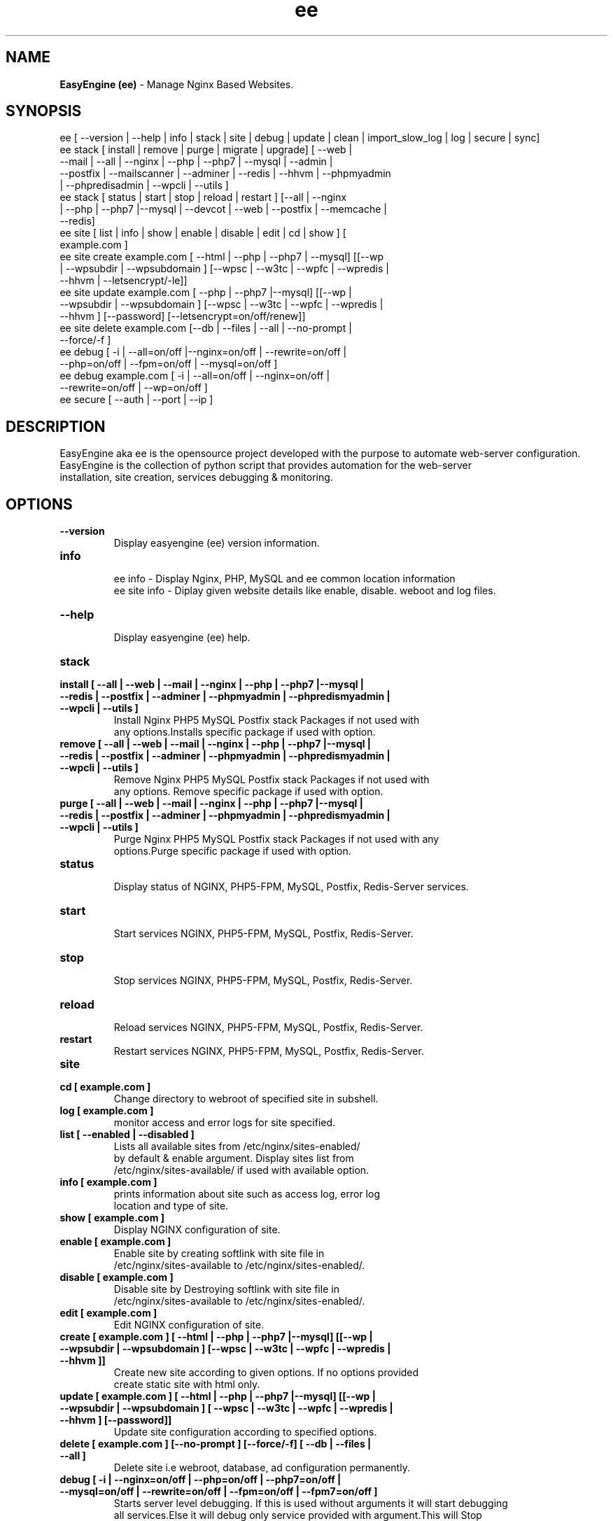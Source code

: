 .TH ee 8 "EasyEngine (ee) version: 3.3.8" "Sep 10,2015" "EasyEngine"
.SH NAME
.B EasyEngine (ee)
\- Manage Nginx Based Websites.
.SH SYNOPSIS
ee [ --version | --help | info | stack | site | debug | update | clean | import_slow_log | log | secure | sync]
.TP
ee stack [ install | remove | purge | migrate | upgrade] [ --web | --mail | --all | --nginx | --php | --php7 | --mysql | --admin | --postfix | --mailscanner | --adminer | --redis | --hhvm | --phpmyadmin | --phpredisadmin | --wpcli | --utils ]
.TP
ee stack [ status | start | stop | reload | restart ] [--all | --nginx | --php | --php7 |--mysql | --devcot | --web | --postfix | --memcache | --redis]
.TP
ee site [ list | info | show | enable | disable | edit | cd | show ] [ example.com ]
.TP
ee site create example.com [ --html | --php | --php7 | --mysql] [[--wp | --wpsubdir | --wpsubdomain ] [--wpsc | --w3tc | --wpfc | --wpredis | --hhvm | --letsencrypt/-le]]
.TP
ee site update example.com [ --php | --php7 |--mysql] [[--wp | --wpsubdir | --wpsubdomain ] [--wpsc | --w3tc | --wpfc | --wpredis | --hhvm ] [--password] [--letsencrypt=on/off/renew]]
.TP
ee site delete example.com [--db | --files | --all | --no-prompt | --force/-f ]
.TP
ee debug [ -i | --all=on/off |--nginx=on/off | --rewrite=on/off | --php=on/off | --fpm=on/off | --mysql=on/off ]
.TP
ee debug example.com [ -i | --all=on/off | --nginx=on/off | --rewrite=on/off | --wp=on/off ]
.TP
ee secure [ --auth | --port | --ip ]
.SH DESCRIPTION
EasyEngine aka ee is the opensource project developed with the purpose to automate web-server configuration.
.br
EasyEngine is the collection of python script that provides automation for the web-server
.br
installation, site creation, services debugging & monitoring.
.SH OPTIONS
.TP
.B --version
.br
Display easyengine (ee) version information.
.TP
.B info
.br
ee info - Display Nginx, PHP, MySQL and ee common location information
.br
ee site info - Diplay given website details like enable, disable. weboot and log files.
.TP
.B --help
.br
Display easyengine (ee) help.
.TP
.B stack
.TP
.B install [ --all | --web | --mail | --nginx | --php | --php7 |--mysql | --redis | --postfix | --adminer | --phpmyadmin | --phpredismyadmin | --wpcli | --utils ]
.br
Install Nginx PHP5 MySQL Postfix stack Packages if not used with
.br
any options.Installs specific package if used with option.
.TP
.B remove [ --all | --web | --mail | --nginx | --php | --php7 |--mysql | --redis | --postfix | --adminer | --phpmyadmin | --phpredismyadmin | --wpcli | --utils ]
.br
Remove Nginx PHP5 MySQL Postfix stack Packages if not used with
.br
any options. Remove specific package if used with option.
.TP
.B purge [ --all | --web | --mail | --nginx | --php | --php7 |--mysql | --redis | --postfix | --adminer | --phpmyadmin | --phpredismyadmin | --wpcli | --utils ]
.br
Purge Nginx PHP5 MySQL Postfix stack Packages if not used with any
.br
options.Purge specific package if used with option.
.TP
.B status
.br
Display status of NGINX, PHP5-FPM, MySQL, Postfix, Redis-Server services.
.TP
.B start
.br
Start services NGINX, PHP5-FPM, MySQL, Postfix, Redis-Server.
.TP
.B stop
.br
Stop services NGINX, PHP5-FPM, MySQL, Postfix, Redis-Server.
.TP
.B reload
.br
Reload services NGINX, PHP5-FPM, MySQL, Postfix, Redis-Server.
.TP
.B restart
.br
Restart services NGINX, PHP5-FPM, MySQL, Postfix, Redis-Server.
.TP
.B site
.br
.TP
.B cd [ example.com ]
.br
Change directory to webroot of specified site in subshell.
.TP
.B log [ example.com ]
.br
monitor access and error logs for site specified.
.TP
.B list [ --enabled | --disabled ]
.br
Lists all available sites from /etc/nginx/sites-enabled/
.br
by default & enable argument. Display sites list from
.br
/etc/nginx/sites-available/ if used with available option.
.TP
.B info [ example.com ]
.br
prints information about site such as access log, error log
.br
location and type of site.
.TP
.B show [ example.com ]
.br
Display NGINX configuration of site.
.TP
.B enable [ example.com ]
.br
Enable site by creating softlink with site file in
.br
/etc/nginx/sites-available to /etc/nginx/sites-enabled/.
.TP
.B disable [ example.com ]
.br
Disable site by Destroying softlink with site file in
.br
/etc/nginx/sites-available to /etc/nginx/sites-enabled/.
.TP
.B edit [ example.com ]
.br
Edit NGINX configuration of site.
.TP
.B create [ example.com ] [ --html | --php | --php7 |--mysql] [[--wp | --wpsubdir | --wpsubdomain ] [--wpsc | --w3tc | --wpfc | --wpredis | --hhvm ]]
.br
Create new site according to given options. If no options provided
.br
create static site with html only.
.TP
.B update [ example.com ] [ --html | --php | --php7 |--mysql] [[--wp | --wpsubdir | --wpsubdomain ] [ --wpsc | --w3tc | --wpfc | --wpredis | --hhvm ] [--password]]
.br
Update site configuration according to specified options.
.TP
.B delete [ example.com ] [--no-prompt ] [--force/-f] [ --db | --files | --all ]
.br
Delete site i.e webroot, database, ad configuration permanently.
.TP
.B debug [ -i | --nginx=on/off | --php=on/off | --php7=on/off | --mysql=on/off | --rewrite=on/off | --fpm=on/off | --fpm7=on/off ]
.br
Starts server level debugging. If this is used without arguments it will start debugging
.br
all services.Else it will debug only service provided with argument.This will Stop
.br
Debugging if used with --all=off argument.
.TP
.B debug example.com [ -i | --nginx=on/off | --rewrite=on/off | --wp=on/off | --all=on/off ]
.br
Starts site level debugging. If this is used without arguments it will start debugging all
.br
services.Else it will debug only service provided with argument.This will Stop Debugging
.br
if used with --all=off argument.
.TP
.B secure [ --auth | --port | --ip ]
.br
Update security settings.
.TP
.B clean [ --fastcgi | --opcache | --memcache | --redis | --all ]
.br
Clean NGINX fastCGI cache, Opcache, Memcache, Redis cache.
.br
Clean NGINX fastCGI cache if no option specified.
.SH ARGUMENTS
.TP
.B -i
.br
setup intractive mode while used with debug.
.TP
.B --nginx=on/off
.br
used with ee debug command. used to start or stop nginx debugging.
.TP
.B --php=on/off
.br
used with ee debug command. used to start or stop php debugging.
.TP
.B --php7=on/off
.br
used with ee debug command. used to start or stop php7 debugging.
.TP
.B --mysql=on/off
.br
used with ee debug command. used to start or stop mysql debugging.
.TP
.B --rewrite=on/off
.br
used with ee debug command. used to start or stop nginx rewrite rules debugging.
.TP
.B --fpm=on/off
.br
used with ee debug command. used to start or stop fpm debugging.
.TP
.B --wp=on/off
.br
used with ee debug command. used to start or stop  wordpress site debugging.
.TP
.B --all=on/off
.br
used with ee debug command. used to stop debugging.
.TP
.B --all=off
.br
used with ee debug command. used to stop debugging.
.TP
.B --html
.br
Create a HTML website.
.TP
.B --php
.br
Create a PHP website.
.TP
.B --mysql
.br
Create a PHP+MySQL website.
.TP
.B --wp
.br
Create a WordPress Website.
.TP
.B --wpsubdir
.br
Create a Wordpress Multisite with Sub Directories Setup.
.TP
.B --wpsubdomain
.br
Create a Wordpress Multisite with Sub Domains Setup.
.br
.TP
.B --db
.br
Delete website database.
.br
.TP
.B --files
.br
Delete website webroot.
.br
.TP
.B --no-prompt
.br
Does not prompt for confirmation when delete command used.
.br
.TP
.B --force/-f
.br
Delete website webroot and database forcefully.Remove nginx configuration for site.
.br
.TP
.B --auth
.br
used with ee secure command. Update credential of HTTP authentication
.TP
.B --port
.br
used with ee secure command. Change EasyEngine admin port 22222.
.TP
.B --ip
.br
used with ee secure command. Update whitelist IP address
.SH WORDPRESS CACHING OPTIONS
.TP
.B --w3tc
.br
Install and activate Nginx-helper and W3 Total Cache plugin.
.TP
.B --wpsc
.br
Install and activate Nginx-helper and WP Super Cache plugin.
.TP
.B --wpfc
.br
Install and activate Nginx-helper and W3 Total Cache plugin with
.br
Nginx FastCGI cache.
.TP
.B --wpredis
.br
Install, activate, configure Nginx-helper and Redis Object Cache Plugin, Configure NGINX for Redis Page Caching.
.TP
.B --hhvm
.br
Install, activate Nginx-helper and configure NGINX for HHVM.
.SH FILES
.br
/etc/ee/ee.conf
.SH BUGS
Report bugs at <http://github.com/rtCamp/easyengine/issues/>
.SH AUTHOR
.br
.B rtCamp Team
.I \<admin@rtcamp.com\>
.br
.B Mitesh Shah
.I \<Mitesh.Shah@rtcamp.com\>
.br
.B Manish
.I \<Manish.Songirkar@rtcamp.com\>
.br
.B Gaurav
.I \<Gaurav.Astikar@rtcamp.com\>
.br
.B Harshad
.I \<harshad.yeola@rtcamp.com>
.br
.B Prabuddha
.I \<prabuddha.chakraborty@rtcamp.com\>
.br
.B Shital
.I \<shital.patil@rtcamp.com\>
.br
.B Rajdeep Sharma
.I \<rajdeep.sharma@rtcamp.com\>
.br

.SH "SEE ALSO"
.br
EE:
.I https://rtcamp.com/easyengine/
.br
FAQ:
.I https://rtcamp.com/easyengine/faq/
.br
DOCS:
.I https://rtcamp.com/easyengine/docs/
